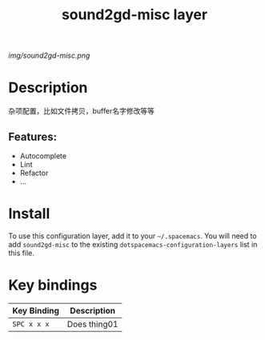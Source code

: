 #+TITLE: sound2gd-misc layer

# The maximum height of the logo should be 200 pixels.
[[img/sound2gd-misc.png]]

# TOC links should be GitHub style anchors.
* Table of Contents                                        :TOC_4_gh:noexport:
- [[#description][Description]]
  - [[#features][Features:]]
- [[#install][Install]]
- [[#key-bindings][Key bindings]]

* Description
  杂项配置，比如文件拷贝，buffer名字修改等等

** Features:
  - Autocomplete
  - Lint
  - Refactor
  - ...

* Install
To use this configuration layer, add it to your =~/.spacemacs=. You will need to
add =sound2gd-misc= to the existing =dotspacemacs-configuration-layers= list in this
file.

* Key bindings

| Key Binding | Description    |
|-------------+----------------|
| ~SPC x x x~ | Does thing01   |

# Use GitHub URLs if you wish to link a Spacemacs documentation file or its heading.
# Examples:
# [[https://github.com/syl20bnr/spacemacs/blob/master/doc/VIMUSERS.org#sessions]]
# [[https://github.com/syl20bnr/spacemacs/blob/master/layers/%2Bfun/emoji/README.org][Link to Emoji layer README.org]]
# If space-doc-mode is enabled, Spacemacs will open a local copy of the linked file.
